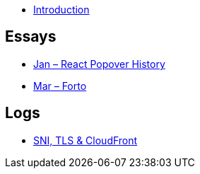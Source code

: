 * link:README.adoc[Introduction]

## Essays

* link:essays/react-popover-history/README.adoc[Jan – React Popover History]
* link:essays/forto/README.adoc[Mar – Forto]

## Logs

* link:logs/sni-tls-cloudfront/README.adoc[SNI, TLS & CloudFront]
